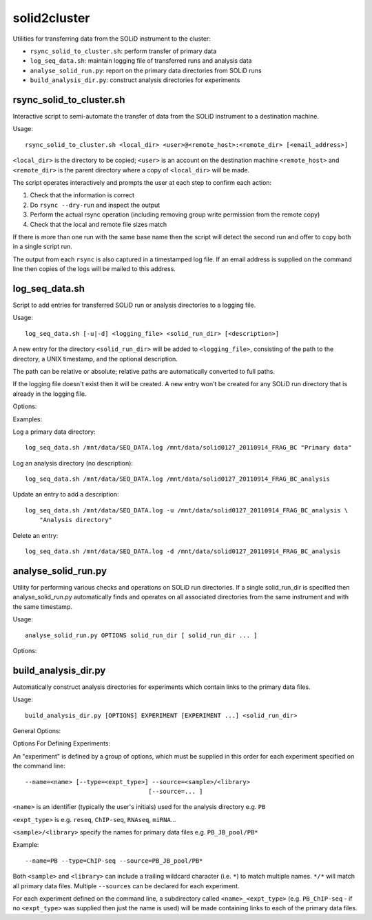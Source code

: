 solid2cluster
=============

Utilities for transferring data from the SOLiD instrument to the cluster:

* ``rsync_solid_to_cluster.sh``: perform transfer of primary data
* ``log_seq_data.sh``: maintain logging file of transferred runs and analysis data
* ``analyse_solid_run.py``: report on the primary data directories from SOLiD runs
* ``build_analysis_dir.py``: construct analysis directories for experiments

.. _rsync_solid_to_cluster:

rsync_solid_to_cluster.sh
*************************

Interactive script to semi-automate the transfer of data from the SOLiD
instrument to a destination machine.

Usage::

    rsync_solid_to_cluster.sh <local_dir> <user>@<remote_host>:<remote_dir> [<email_address>]

``<local_dir>`` is the directory to be copied; ``<user>`` is an account on the
destination machine ``<remote_host>`` and ``<remote_dir>`` is the parent directory
where a copy of ``<local_dir>`` will be made.

The script operates interactively and prompts the user at each step to
confirm each action:

1. Check that the information is correct
2. Do ``rsync --dry-run`` and inspect the output
3. Perform the actual rsync operation (including removing group write permission from
   the remote copy)
4. Check that the local and remote file sizes match

If there is more than one run with the same base name then the script will detect the
second run and offer to copy both in a single script run.

The output from each ``rsync`` is also captured in a timestamped log file. If an email
address is supplied on the command line then copies of the logs will be mailed to this
address.

.. _log_seq_data:

log_seq_data.sh
***************

Script to add entries for transferred SOLiD run or analysis directories to a
logging file.

Usage::

    log_seq_data.sh [-u|-d] <logging_file> <solid_run_dir> [<description>]

A new entry for the directory ``<solid_run_dir>`` will be added to
``<logging_file>``, consisting of the path to the directory, a UNIX timestamp,
and the optional description.

The path can be relative or absolute; relative paths are automatically converted
to full paths.

If the logging file doesn't exist then it will be created. A new entry won't be
created for any SOLiD run directory that is already in the logging file.

Options:

.. cmdoption:: -u

    Updates an existing entry

.. cmdoption:: -d

    Deletes an existing entry

Examples:

Log a primary data directory::

    log_seq_data.sh /mnt/data/SEQ_DATA.log /mnt/data/solid0127_20110914_FRAG_BC "Primary data"

Log an analysis directory (no description)::

    log_seq_data.sh /mnt/data/SEQ_DATA.log /mnt/data/solid0127_20110914_FRAG_BC_analysis

Update an entry to add a description::

    log_seq_data.sh /mnt/data/SEQ_DATA.log -u /mnt/data/solid0127_20110914_FRAG_BC_analysis \
        "Analysis directory"

Delete an entry::

    log_seq_data.sh /mnt/data/SEQ_DATA.log -d /mnt/data/solid0127_20110914_FRAG_BC_analysis

.. _analyse_solid_run:

analyse_solid_run.py
********************

Utility for performing various checks and operations on SOLiD run directories.
If a single solid_run_dir is specified then analyse_solid_run.py automatically
finds and operates on all associated directories from the same instrument and
with the same timestamp.

Usage::

    analyse_solid_run.py OPTIONS solid_run_dir [ solid_run_dir ... ]

Options:

.. cmdoption:: --only

    only operate on the specified solid_run_dir, don't
    locate associated run directories

.. cmdoption:: --report

    print a report of the SOLiD run

.. cmdoption:: --report-paths

    in report mode, also print full paths to primary data files

.. cmdoption:: --xls

    write report to Excel spreadsheet

.. cmdoption:: --verify

    do verification checks on SOLiD run directories

.. cmdoption:: --layout

    generate script for laying out analysis directories

.. cmdoption:: --rsync

    generate script for rsyncing data

.. cmdoption:: --copy=COPY_PATTERN

    copy primary data files to pwd from specific library
    where names match ``COPY_PATTERN``, which should be of the
    form ``'<sample>/<library>'``

.. cmdoption:: --gzip=GZIP_PATTERN

    make gzipped copies of primary data files in pwd from
    specific libraries where names match ``GZIP_PATTERN``,
    which should be of the form ``'<sample>/<library>'``

.. cmdoption:: --md5=MD5_PATTERN

    calculate md5sums for primary data files from specific
    libraries where names match ``MD5_PATTERN``, which should
    be of the form ``'<sample>/<library>'``

.. cmdoption:: --md5sum

    calculate md5sums for all primary data files (equivalent to ``--md5=*/*``)

.. cmdoption:: --no-warnings

    suppress warning messages

.. _build_analysis_dirs:

build_analysis_dir.py
*********************

Automatically construct analysis directories for experiments which contain links
to the primary data files.

Usage::

    build_analysis_dir.py [OPTIONS] EXPERIMENT [EXPERIMENT ...] <solid_run_dir>

General Options:

.. cmdoption:: --dry-run

    report the operations that would be performed

.. cmdoption:: --debug

    turn on debugging output

.. cmdoption:: --top-dir=<dir>

    create analysis directories as subdirs of ``<dir>``; otherwise create them in
    ``cwd``.

.. cmdoption:: --naming-scheme=<scheme>

    specify naming scheme for links to primary data (one of ``minimal`` - library
    names only, ``partial`` - includes instrument name, datestamp and library name
    (default) or ``full`` - same as source data file

.. cmdoption:: --link=<type>

    type of links to create to primary data files, either ``absolute`` (default) or
    ``relative``

.. cmdoption:: --run-pipeline=<script>

    after creating analysis directories, run the specified ``<script>`` on SOLiD
    data file pairs in each

Options For Defining Experiments:

An "experiment" is defined by a group of options, which must be supplied
in this order for each experiment specified on the command line::

    --name=<name> [--type=<expt_type>] --source=<sample>/<library>
                                      [--source=... ]

``<name>`` is an identifier (typically the user's initials) used for the
analysis directory e.g. ``PB``

``<expt_type>`` is e.g. ``reseq``, ``ChIP-seq``, ``RNAseq``, ``miRNA``...

``<sample>/<library>`` specify the names for primary data files e.g.
``PB_JB_pool/PB*``

Example::

    --name=PB --type=ChIP-seq --source=PB_JB_pool/PB*

Both ``<sample>`` and ``<library>`` can include a trailing wildcard character
(i.e. ``*``) to match multiple names. ``*/*`` will match all primary data files.
Multiple ``--sources`` can be declared for each experiment.

For each experiment defined on the command line, a subdirectory called
``<name>_<expt_type>`` (e.g. ``PB_ChIP-seq`` - if no ``<expt_type>``
was supplied then just the name is used) will be made containing links to
each of the primary data files.

